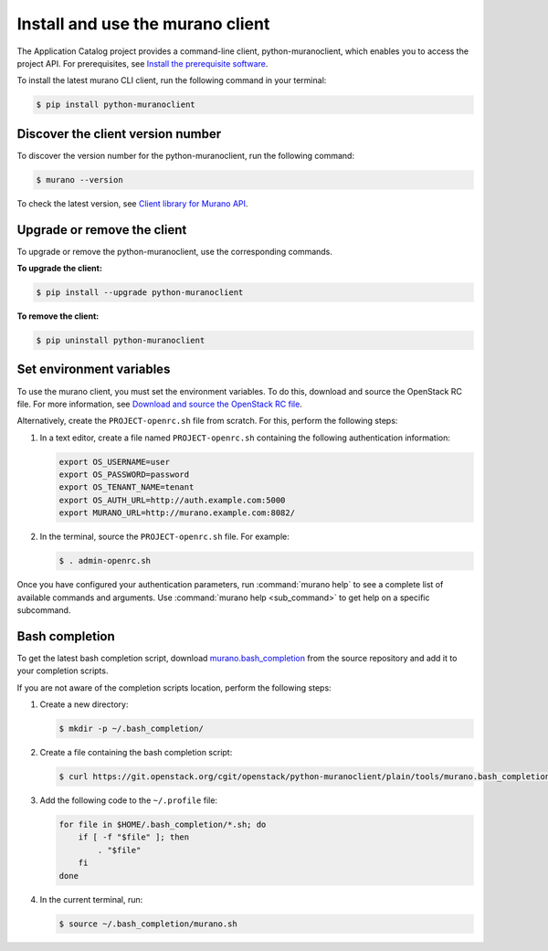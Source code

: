 .. _install-client:

Install and use the murano client
~~~~~~~~~~~~~~~~~~~~~~~~~~~~~~~~~

The Application Catalog project provides a command-line client,
python-muranoclient, which enables you to access the project API.
For prerequisites, see `Install the prerequisite software <http://docs.openstack.org/cli-reference/common/cli_install_openstack_command_line_clients.html#install-the-prerequisite-software>`_.

To install the latest murano CLI client, run the following command in your
terminal:

.. code-block:: console

   $ pip install python-muranoclient

Discover the client version number
----------------------------------

To discover the version number for the python-muranoclient, run the following
command:

.. code-block:: console

   $ murano --version

To check the latest version, see `Client library for Murano API <https://git.openstack.org/cgit/openstack/python-muranoclient>`_.


Upgrade or remove the client
----------------------------

To upgrade or remove the python-muranoclient, use the corresponding commands.

**To upgrade the client:**

.. code-block:: console

   $ pip install --upgrade python-muranoclient

**To remove the client:**

.. code-block:: console

   $ pip uninstall python-muranoclient

Set environment variables
-------------------------

To use the murano client, you must set the environment variables. To do this,
download and source the OpenStack RC file. For more information, see
`Download and source the OpenStack RC file <http://docs.openstack.org/user-guide/common/cli_set_environment_variables_using_openstack_rc.html#download-and-source-the-openstack-rc-file>`_.

Alternatively, create the ``PROJECT-openrc.sh`` file from scratch. For this,
perform the following steps:

#. In a text editor, create a file named ``PROJECT-openrc.sh`` containing the
   following authentication information:

   .. code-block:: console

      export OS_USERNAME=user
      export OS_PASSWORD=password
      export OS_TENANT_NAME=tenant
      export OS_AUTH_URL=http://auth.example.com:5000
      export MURANO_URL=http://murano.example.com:8082/

#. In the terminal, source the ``PROJECT-openrc.sh`` file. For example:

   .. code-block:: console

      $ . admin-openrc.sh

Once you have configured your authentication parameters, run
:command:`murano help` to see a complete list of available commands and
arguments. Use :command:`murano help <sub_command>` to get help on a specific
subcommand.

.. seealso::

   `Set environment variables using the OpenStack RC file <http://docs.openstack.org/user-guide/common/cli_set_environment_variables_using_openstack_rc.html>`_.

Bash completion
---------------

To get the latest bash completion script, download
`murano.bash_completion <https://git.openstack.org/cgit/openstack/python-muranoclient/plain/tools/murano.bash_completion>`_
from the source repository and add it to your completion scripts.

If you are not aware of the completion scripts location, perform the following
steps:

#. Create a new directory:

   .. code-block:: console

      $ mkdir -p ~/.bash_completion/

#. Create a file containing the bash completion script:

   .. code-block:: console

      $ curl https://git.openstack.org/cgit/openstack/python-muranoclient/plain/tools/murano.bash_completion > ~/.bash_completion/murano.sh

#. Add the following code to the ``~/.profile`` file:

   .. code-block:: bash

      for file in $HOME/.bash_completion/*.sh; do
          if [ -f "$file" ]; then
              . "$file"
          fi
      done

#. In the current terminal, run:

   .. code-block:: console

      $ source ~/.bash_completion/murano.sh